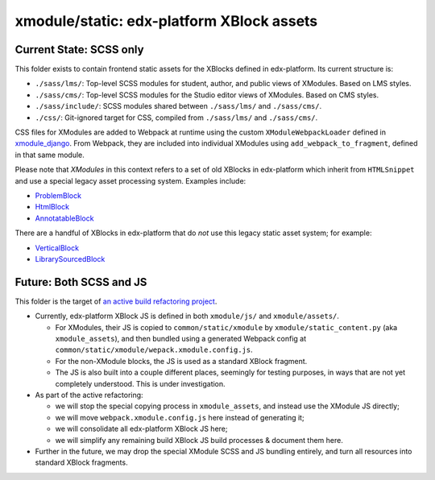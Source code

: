 xmodule/static: edx-platform XBlock assets
##########################################

Current State: SCSS only
************************

This folder exists to contain frontend static assets for the XBlocks defined in edx-platform. Its current structure is:

* ``./sass/lms/``: Top-level SCSS modules for student, author, and public views of XModules. Based on LMS styles.
* ``./sass/cms/``: Top-level SCSS modules for the Studio editor views of XModules. Based on CMS styles.
* ``./sass/include/``: SCSS modules shared between ``./sass/lms/`` and ``./sass/cms/``.
* ``./css/``: Git-ignored target for CSS, compiled from ``./sass/lms/`` and ``./sass/cms/``.

CSS files for XModules are added to Webpack at runtime using the custom ``XModuleWebpackLoader`` defined in `xmodule_django`_. From Webpack, they are included into individual XModules using ``add_webpack_to_fragment``, defined in that same module.

Please note that *XModules* in this context refers to a set of old XBlocks in edx-platform which inherit from ``HTMLSnippet`` and use a special legacy asset processing system. Examples include:

* `ProblemBlock`_
* `HtmlBlock`_
* `AnnotatableBlock`_

There are a handful of XBlocks in edx-platform that do *not* use this legacy static asset system; for example:

* `VerticalBlock`_
* `LibrarySourcedBlock`_

Future: Both SCSS and JS
************************

This folder is the target of `an active build refactoring project`_.

* Currently, edx-platform XBlock JS is defined in both ``xmodule/js/`` and ``xmodule/assets/``.

  * For XModules, their JS is copied to ``common/static/xmodule`` by ``xmodule/static_content.py`` (aka ``xmodule_assets``), and then bundled using a generated Webpack config at ``common/static/xmodule/wepack.xmodule.config.js``.
  * For the non-XModule blocks, the JS is used as a standard XBlock fragment.
  * The JS is also built into a couple different places, seemingly for testing purposes, in ways that are not yet completely understood. This is under investigation.

* As part of the active refactoring:

  * we will stop the special copying process in ``xmodule_assets``, and instead use the XModule JS directly;
  * we will move ``webpack.xmodule.config.js`` here instead of generating it;
  * we will consolidate all edx-platform XBlock JS here;
  * we will simplify any remaining build XBlock JS build processes & document them here.

* Further in the future, we may drop the special XModule SCSS and JS bundling entirely, and turn all resources into standard XBlock fragments.

.. _xmodule_django: https://github.com/kdmccormick/edx-platform/blob/master/xmodule/util/xmodule_django.py
.. _ProblemBlock: https://github.com/kdmccormick/edx-platform/blob/kdmccormick/xmodule-static-css/xmodule/capa_block.py
.. _HtmlBlock: https://github.com/kdmccormick/edx-platform/blob/kdmccormick/xmodule-static-css/xmodule/html_block.py
.. _AnnotatableBlock: https://github.com/kdmccormick/edx-platform/blob/kdmccormick/xmodule-static-css/xmodule/annotatable_block.py
.. _VerticalBlock: https://github.com/kdmccormick/edx-platform/blob/kdmccormick/xmodule-static-css/xmodule/vertical_block.py
.. _LibrarySourcedBlock: https://github.com/kdmccormick/edx-platform/blob/kdmccormick/xmodule-static-css/xmodule/library_sourced_block.py
.. _an active build refactoring project: https://github.com/openedx/edx-platform/issues/31624
